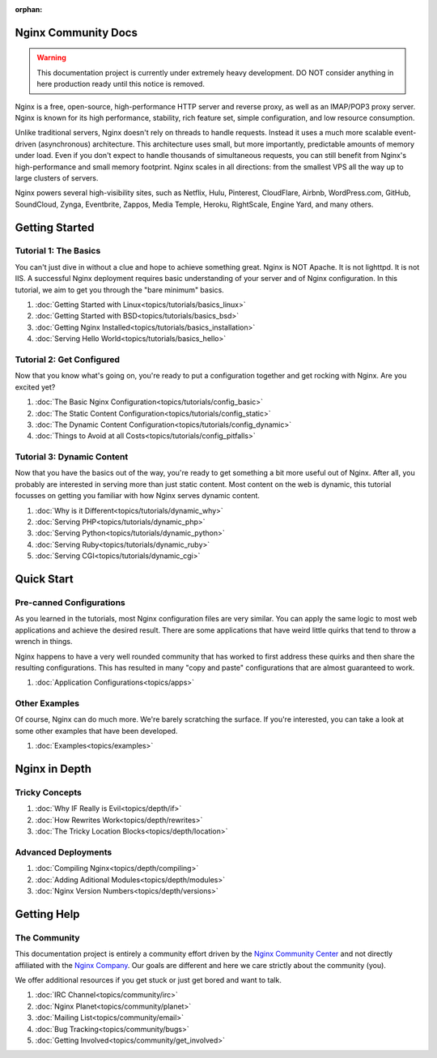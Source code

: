 :orphan:

.. _contents:

Nginx Community Docs
====================

.. warning:: This documentation project is currently under extremely heavy
   development. DO NOT consider anything in here production ready until this
   notice is removed.


Nginx is a free, open-source, high-performance HTTP server and reverse proxy,
as well as an IMAP/POP3 proxy server. Nginx is known for its high performance,
stability, rich feature set, simple configuration, and low resource consumption.

Unlike traditional servers, Nginx doesn't rely on threads to handle requests.
Instead it uses a much more scalable event-driven (asynchronous) architecture.
This architecture uses small, but more importantly, predictable amounts of
memory under load. Even if you don't expect to handle thousands of simultaneous
requests, you can still benefit from Nginx's high-performance and small memory
footprint. Nginx scales in all directions: from the smallest VPS all the way up
to large clusters of servers.

Nginx powers several high-visibility sites, such as Netflix, Hulu, Pinterest,
CloudFlare, Airbnb, WordPress.com, GitHub, SoundCloud, Zynga, Eventbrite,
Zappos, Media Temple, Heroku, RightScale, Engine Yard, and many others.

Getting Started
===============

Tutorial 1: The Basics
----------------------

You can't just dive in without a clue and hope to achieve something great. Nginx
is NOT Apache. It is not lighttpd. It is not IIS. A successful Nginx deployment
requires basic understanding of your server and of Nginx configuration. In this
tutorial, we aim to get you through the "bare minimum" basics.

1.  :doc:`Getting Started with Linux<topics/tutorials/basics_linux>`
2.  :doc:`Getting Started with BSD<topics/tutorials/basics_bsd>`
3.  :doc:`Getting Nginx Installed<topics/tutorials/basics_installation>`
4.  :doc:`Serving Hello World<topics/tutorials/basics_hello>`

Tutorial 2: Get Configured
--------------------------

Now that you know what's going on, you're ready to put a configuration together
and get rocking with Nginx. Are you excited yet?

1.  :doc:`The Basic Nginx Configuration<topics/tutorials/config_basic>`
2.  :doc:`The Static Content Configuration<topics/tutorials/config_static>`
3.  :doc:`The Dynamic Content Configuration<topics/tutorials/config_dynamic>`
4.  :doc:`Things to Avoid at all Costs<topics/tutorials/config_pitfalls>`

Tutorial 3: Dynamic Content
---------------------------

Now that you have the basics out of the way, you're ready to get something a bit
more useful out of Nginx. After all, you probably are interested in serving more
than just static content. Most content on the web is dynamic, this tutorial
focusses on getting you familiar with how Nginx serves dynamic content.

1.  :doc:`Why is it Different<topics/tutorials/dynamic_why>`
2.  :doc:`Serving PHP<topics/tutorials/dynamic_php>`
3.  :doc:`Serving Python<topics/tutorials/dynamic_python>`
4.  :doc:`Serving Ruby<topics/tutorials/dynamic_ruby>`
5.  :doc:`Serving CGI<topics/tutorials/dynamic_cgi>`

Quick Start
===========

Pre-canned Configurations
-------------------------

As you learned in the tutorials, most Nginx configuration files are very
similar. You can apply the same logic to most web applications and achieve the
desired result. There are some applications that have weird little quirks that
tend to throw a wrench in things.

Nginx happens to have a very well rounded community that has worked to first
address these quirks and then share the resulting configurations. This has
resulted in many "copy and paste" configurations that are almost guaranteed
to work.

1.  :doc:`Application Configurations<topics/apps>`

Other Examples
--------------

Of course, Nginx can do much more. We're barely scratching the surface. If
you're interested, you can take a look at some other examples that have been
developed.

1.  :doc:`Examples<topics/examples>`

Nginx in Depth
==============

Tricky Concepts
---------------

1.  :doc:`Why IF Really is Evil<topics/depth/if>`
2.  :doc:`How Rewrites Work<topics/depth/rewrites>`
3.  :doc:`The Tricky Location Blocks<topics/depth/location>`

Advanced Deployments
--------------------

1.  :doc:`Compiling Nginx<topics/depth/compiling>`
2.  :doc:`Adding Aditional Modules<topics/depth/modules>`
3.  :doc:`Nginx Version Numbers<topics/depth/versions>`

Getting Help
============

The Community
-------------

This documentation project is entirely a community effort driven by the `Nginx
Community Center`_ and not directly affiliated with the `Nginx Company`_. Our
goals are different and here we care strictly about the community (you).

.. _`Nginx Community Center`: http://ngx.cc/
.. _`Nginx Company`: http://nginx.com/

We offer additional resources if you get stuck or just get bored and want to talk.

1.  :doc:`IRC Channel<topics/community/irc>`
2.  :doc:`Nginx Planet<topics/community/planet>`
3.  :doc:`Mailing List<topics/community/email>`
4.  :doc:`Bug Tracking<topics/community/bugs>`
5.  :doc:`Getting Involved<topics/community/get_involved>`

